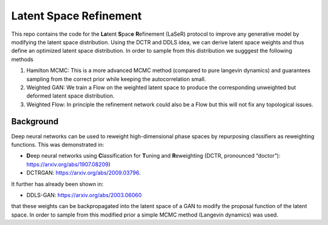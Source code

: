 ========================
Latent Space Refinement 
========================

This repo contains the code for the **La**\ tent **S**\ pac\ **e**\  **R**\ efinement (LaSeR) protocol to improve
any generative model by modifying the latent space distribution. Using the DCTR and DDLS idea, we can
derive latent space weights and thus define an optimized latent space distribution.
In order to sample from this distribution we sugggest the following methods

1. Hamilton MCMC: This is a more advanced MCMC method (compared to pure langevin dynamics) and guarantees sampling from the correct prior while keeping the autocorrelation small.
2. Weighted GAN: We train a Flow on the weighted latent space to produce the corresponding unweighted but deformed latent space distribution.
3. Weighted Flow: In principle the refinement network could also be a Flow but this will not fix any topological issues.

Background
~~~~~~~~~~~

Deep neural networks can be used to reweight high-dimensional phase spaces by repurposing classifiers as reweighting functions. 
This was demonstrated in:

- **D**\ eep neural networks using **C**\ lassification for **T**\ uning and **R**\ eweighting (DCTR, pronounced “doctor”): https://arxiv.org/abs/1907.08209)

- DCTRGAN: https://arxiv.org/abs/2009.03796. 
  
It further has already been shown in:

- DDLS-GAN: https://arxiv.org/abs/2003.06060

that these weights can be backpropagated into the latent space of a GAN to modify the proposal function of the latent space.
In order to sample from this modified prior a simple MCMC method (Langevin dynamics) was used.
